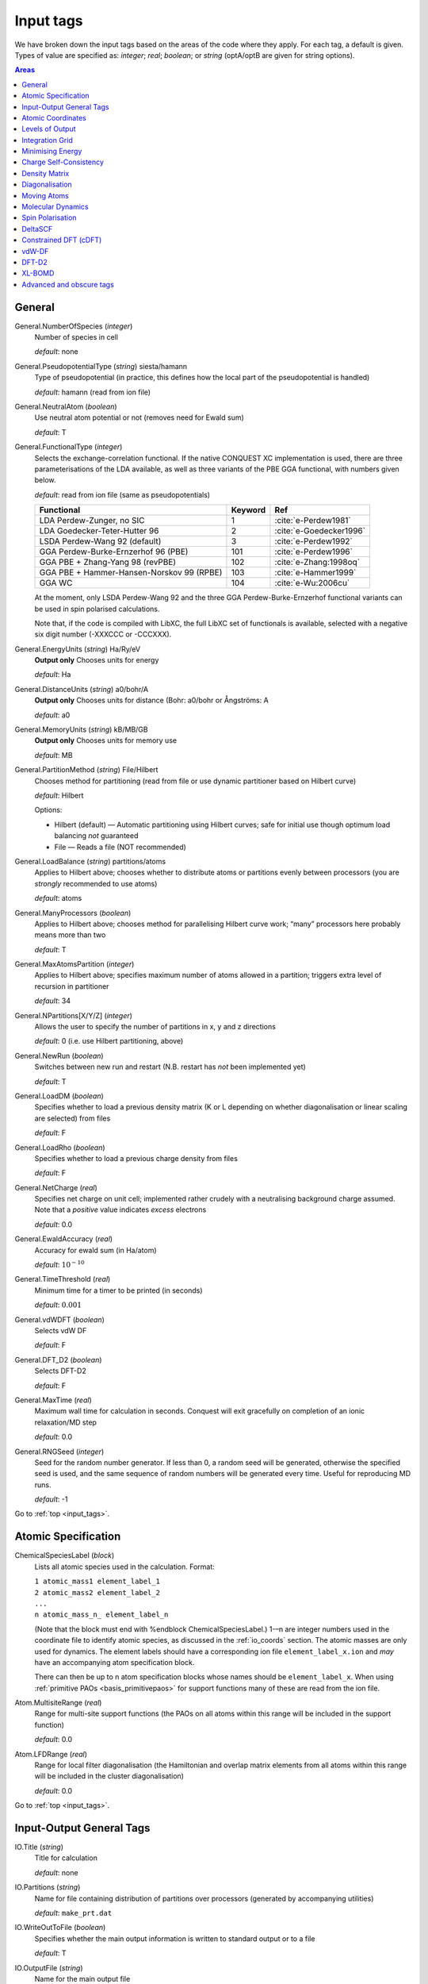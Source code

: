 .. _input_tags:

==========
Input tags
==========

We have broken down the input tags based on the areas of the code
where they apply.  For each tag, a default is given.  Types of value
are specified as: *integer*;
*real*; *boolean*; or *string* (optA/optB are given for string options).

.. contents:: Areas
   :depth: 1
   :local:

.. _input_general:

General
-------

General.NumberOfSpecies (*integer*)
    Number of species in cell

    *default*: none

General.PseudopotentialType (*string*) siesta/hamann
    Type of pseudopotential (in practice, this defines how the local
    part of the pseudopotential is handled)

    *default*: hamann (read from ion file)

General.NeutralAtom (*boolean*)
    Use neutral atom potential or not (removes need for Ewald sum)

    *default*: T

General.FunctionalType (*integer*)
    Selects the exchange-correlation functional. If the native
    CONQUEST XC implementation is used, there are three
    parameterisations of the LDA available, as well as three variants
    of the PBE GGA functional, with numbers given below.

    *default*: read from ion file (same as pseudopotentials)

    =========================================  ======= =======================
    Functional                                 Keyword Ref
    =========================================  ======= =======================
    LDA Perdew-Zunger, no SIC                  1       :cite:`e-Perdew1981`
    LDA Goedecker-Teter-Hutter 96              2       :cite:`e-Goedecker1996`
    LSDA Perdew-Wang 92 (default)              3       :cite:`e-Perdew1992`
    GGA Perdew-Burke-Ernzerhof 96 (PBE)        101     :cite:`e-Perdew1996`
    GGA PBE + Zhang-Yang 98 (revPBE)           102     :cite:`e-Zhang:1998oq`
    GGA PBE + Hammer-Hansen-Norskov 99 (RPBE)  103     :cite:`e-Hammer1999`
    GGA WC                                     104     :cite:`e-Wu:2006cu`
    =========================================  ======= =======================

    At the moment, only LSDA Perdew-Wang 92 and the three GGA
    Perdew-Burke-Ernzerhof functional variants can be used in spin polarised calculations.

    Note that, if the code is compiled with LibXC, the full LibXC
    set of functionals is available, selected with a negative six
    digit number (-XXXCCC or -CCCXXX).

General.EnergyUnits (*string*) Ha/Ry/eV
    **Output only** Chooses units for energy

    *default*: Ha

General.DistanceUnits (*string*) a0/bohr/A
    **Output only** Chooses units for distance (Bohr: a0/bohr or Ångströms: A

    *default*: a0

General.MemoryUnits (*string*) kB/MB/GB
    **Output only** Chooses units for memory use

    *default*: MB

General.PartitionMethod (*string*) File/Hilbert
    Chooses method for partitioning (read from file or use dynamic partitioner
    based on Hilbert curve)

    *default*: Hilbert

    Options:

    -  Hilbert (default) — Automatic partitioning using Hilbert curves;
       safe for initial use though optimum load balancing *not*
       guaranteed
    -  File — Reads a file (NOT recommended)

General.LoadBalance (*string*) partitions/atoms
    Applies to Hilbert above; chooses whether to distribute atoms or partitions
    evenly between processors (you are *strongly* recommended to use atoms)

    *default*: atoms

General.ManyProcessors (*boolean*)
    Applies to Hilbert above; chooses method for parallelising Hilbert curve work;
    “many” processors here probably means more than two

    *default*: T

General.MaxAtomsPartition (*integer*)
    Applies to Hilbert above; specifies maximum number of atoms
    allowed in a partition; triggers extra level of recursion in
    partitioner

    *default*: 34

General.NPartitions[X/Y/Z] (*integer*)
    Allows the user to specify the number of partitions in x, y and z
    directions

    *default*: 0 (i.e. use Hilbert partitioning, above)

General.NewRun (*boolean*)
    Switches between new run and restart (N.B. restart has *not* been implemented yet)

    *default*: T

General.LoadDM (*boolean*)
    Specifies whether to load a previous density matrix (K or L depending on
    whether diagonalisation or linear scaling are selected) from files

    *default*: F

General.LoadRho (*boolean*)
    Specifies whether to load a previous charge density from files

    *default*: F

General.NetCharge (*real*)
    Specifies net charge on unit cell; implemented rather crudely with
    a neutralising background charge assumed. Note that a *positive*
    value indicates *excess* electrons

    *default*: 0.0

General.EwaldAccuracy (*real*)
    Accuracy for ewald sum (in Ha/atom)

    *default*: :math:`10^{-10}`

General.TimeThreshold (*real*)
    Minimum time for a timer to be printed (in seconds)

    *default*: :math:`0.001`

General.vdWDFT (*boolean*)
    Selects vdW DF

    *default*: F

General.DFT\_D2 (*boolean*)
    Selects DFT-D2

    *default*: F

General.MaxTime (*real*)
    Maximum wall time for calculation in seconds. Conquest will exit
    gracefully on completion of an ionic relaxation/MD step

    *default*: 0.0

General.RNGSeed (*integer*)
    Seed for the random number generator. If less than 0, a random seed will be
    generated, otherwise the specified seed is used, and the same
    sequence of random numbers will be generated every time. Useful for
    reproducing MD runs.

    *default*: -1

Go to :ref:`top <input_tags>`.

.. _input_atomic_spec:

Atomic Specification
--------------------

ChemicalSpeciesLabel (*block*)
    Lists all atomic species used in the calculation. Format:

    | ``1 atomic_mass1 element_label_1``
    | ``2 atomic_mass2 element_label_2``
    | ``...``
    | ``n atomic_mass_n_ element_label_n``

    (Note that the block must end with %endblock ChemicalSpeciesLabel.)
    1-–n are integer numbers used in the coordinate file to identify
    atomic species, as discussed in the :ref:`io_coords`
    section.  The atomic masses are only used for dynamics.  The
    element labels should have a corresponding ion file
    ``element_label_x.ion`` and *may* have an accompanying atom
    specification block.

    There can then be up to n atom specification blocks whose names
    should be ``element_label_x``.  When using :ref:`primitive PAOs
    <basis_primitivepaos>` for support functions many of these are
    read from the ion file.

Atom.MultisiteRange (*real*)
    Range for multi-site support functions (the PAOs on all atoms
    within this range will be included in the support function)

    *default*: 0.0

Atom.LFDRange (*real*)
    Range for local filter diagonalisation (the Hamiltonian and
    overlap matrix elements from all atoms within this range will be
    included in the cluster diagonalisation)

    *default*: 0.0

Go to :ref:`top <input_tags>`.

.. _input_general_tags:

Input-Output General Tags
-------------------------

IO.Title (*string*)
    Title for calculation

    *default*: none

IO.Partitions (*string*)
    Name for file containing distribution of partitions over processors
    (generated by accompanying utilities)

    *default*: ``make_prt.dat``

IO.WriteOutToFile (*boolean*)
    Specifies whether the main output information is written to standard output
    or to a file

    *default*: T

IO.OutputFile (*string*)
    Name for the main output file

    *default*: ``Conquest_out``

IO.DumpL (*boolean*)
    Whether to write the auxiliary matrices L to file at each self-consistent steps

    *default*: T

IO.DumpChargeDensity (*boolean*)
    Whether to write out the charge
    density.  If T, then the charge density will be written out at
    self-consistency; additionally, if ``IO.Iprint_SC`` is larger than
    2, the charge density will be written out at every step of the SCF
    cycle.  The resulting ``chden.nnn`` files can be converted to cube
    format files using the :ref:`post-processing utility
    <et_post_process>`.

    *default*: F

IO.Dump[Har|XC|PS|ES|Tot]Pot (*boolean*)
    Flags to allow dumping of different local potentials (Hartree, XC, pseudopotential, electrostatic, total).
    Only active when a static self-consistent run is chosen. (NB each flag must be set to true for output,
    such as ``IO.DumpHarPot T`` etc.)  Files can be converted to cube format as for charge density by setting
    ``Process.ChargeStub`` appropriately (e.g. ``locpsHar`` with other files replacing Har
    with XC, PS, ES and Tot)

    *default*: F
    
IO.TimingOn (*boolean*)
    Whether time information will be measured and written to output

    *default*: F

IO.TimeAllProcessors (*boolean*)
    Specifies whether time information will be written for all processors or just
    for the input/output process (the default)

    *default*: F

IO.WriteTimeFile (*boolean*)
    Whether time files are written or not. This flag will be ignored if
    ``IO.TimeAllProcessors`` is true, in which case time files are always written.

    *default*: T

IO.TimeFileRoot (*string*)
    Root to be used in the time files, with an extension indicating the processor
    number, e.g. ``.001``

    *default*: ``time``

Go to :ref:`top <input_tags>`.

.. _input_coords:

Atomic Coordinates
------------------

IO.Coordinates (*string*)
    Specifies the file with atomic coordinates. See :ref:`io_coords`
    for details on the file format

    *default*: none

IO.FractionalAtomicCoords (*boolean*)
    Specifies whether fractional or absolute (Cartesian) coordinates are used
    in the coordinate file

    *default*: T

IO.PdbIn (*boolean*)
    Switches between the   coordinate file format (F) and PDB format (T)

    *default*: F

Go to :ref:`top <input_tags>`.

.. _input_output:

Levels of Output
----------------

The overall level of output is controlled by **IO.Iprint** and can be
fine-tuned with the other IO.Iprint keywords. These are by default set
to the value of **IO.Iprint**, but that will be over-ridden if setting them
explicitly. For instance, **IO.Iprint** could be set to 0, but **IO.Iprint\_MD**
could be set to 2 giving more extensive information about atomic
movements but little other information.

IO.Iprint (*integer*)
    The amount of information printed out to the output file
    The larger the value the more detailed the output is.

    | 0 Basic information about the system and the run
    | 1 Overview of the SCF cycle and atom movement
    | 2 More detail on SCF cycle, atom movement
    | 3 Extensive detail on SCF cycle, atom movement
    | 4 Details of energy breakdown
    | 5 Excessive output, only for developers debugging


    *default*: 0

IO.Iprint_init (*integer*)
    The initialisation process

IO.Iprint\_mat (*integer*)
    Matrix operations

IO.Iprint\_ops (*integer*)
    Creation of operators H and S

IO.Iprint\_DM (*integer*)
    Density matrix

IO.Iprint\_SC (*integer*)
    Self-consistency

IO.Iprint\_minE (*integer*)
    Energy minimisation

IO.Iprint\_MD (*integer*)
    Molecular dynamics

IO.Iprint\_index (*integer*)
    Indexing routines

IO.Iprint\_gen (*integer*)
    General (not covered by other areas)

IO.Iprint\_pseudo (*integer*)
    Pseudopotentials

IO.Iprint\_basis (*integer*)
    Basis set

IO.Iprint\_intgn (*integer*)
    Integration on the grid (not used at present)

IO.Iprint\_time (*integer*)
    Timing information

Go to :ref:`top <input_tags>`.

.. _integration-grid:

Integration Grid
----------------

Grid.GridCutoff (*real*)
    An energy that defines the spacing of the *integration* grid (though for a blip calculation
    must be at least twice as fine as blip grid, and will be adjusted). Note that
    the value chosen will automatically be forced to be a factor of 3, 4 and 5 only
    (to fit with default FFT routines)

    Default: 50 Ha.

Go to :ref:`top <input_tags>`.

.. _input_minE:

Minimising Energy
-----------------

minE.VaryBasis (*boolean*)
    Chooses whether or not basis coefficients should be varied to minimise the
    total energy

    *default*: F

minE.SelfConsistent (*boolean*)
    Determines whether or not self-consistency cycles are imposed between charge
    density and potential

    *default*: T

minE.MixedLSelfConsistent (*boolean*)
    Determines whether or not to perform self-consistent cycle at the same time
    as energy minimisation with respect to L

    *default*: F

minE.EnergyTolerance (*real*)
    Fractional tolerance for energy on minimisation of support function coefficients

    *default*: 1\ :math:`\times`\ 10\ :math:`^{-5}`

minE.LTolerance (*real*)
    Tolerance on *residual* in O(N) minimisation

    *default*: 1\ :math:`\times`\ 10\ :math:`^{-7}`

minE.SCTolerance (*real*)
    Tolerance on *residual* in self-consistency

    *default*: 1\ :math:`\times`\ 10\ :math:`^{-6}`

minE.SupportVariations (*integer*)
    Maximum number of support-function iterations

    *default*: 20

minE.PreconditionBlips(*boolean*)
    Should blip variation be pre-conditioned? Pre-conditioning is (at present)
    more memory-intensive than it should be, but is efficient

    *default*: F

minE.GlobalTolerance (*boolean*)
    Are the convergence criteria applied to minimisation summed over the whole
    system, or per atom?

    *default*: T

Go to :ref:`top <input_tags>`.

.. _input_scf:

Charge Self-Consistency
-----------------------

SC.LinearMixingSC (*boolean*)
    Should Pulay mixing be used? It is recommended that this is always used

    *default*: T

SC.LinearMixingFactor (*real*)
    Amount of output charge density which is mixed into new charge

    *default*: 0.5

SC.LinearMixingFactor\_SpinDown (*real*)
    Amount of output charge density which is mixed into new charge for spin down channel.

    *default*: value of **SC.LinearMixingFactor**

SC.LinearMixingEnd (*real*)
    Tolerance for end of Pulay mixing

    *default*: self-consistency tolerance

SC.LateStageReset (*integer*)
    If using GR-Pulay, how often is residual calculated fully (rather than interpolated) ?

    *default*: 5

SC.MaxIters (*integer*)
    Maximum self-consistency iterations

    *default*: 50

SC.MaxEarly (*integer*)
    Maximum early-stage iterations

    *default*: 3

SC.MaxPulay (*integer*)
    Number of iterations stored and mixed during Pulay mixing

    *default*: 5

SC.ReadAtomicDensityFile (*string*)
    Filename for radial tables of atomic density (*rarely* used: normally generated from PAOs)

    default:

SC.AtomicDensityFlag (*string*)
    values: pao/read

    Flag determining how atomic densities should be found

    *default*: pao

SC.KerkerPreCondition (*boolean*)
    Flag determining if Kerker precondition is to be used.

    *default*: F

SC.KerkerFactor (*real*)
    Wave-vector magnitude used in Kerker preconditioning, it is :math:`q_0` from
    the factor :math:`q^2 / \left(q^2 + q_0^2\right)`

    *default*: 0.1

SC.WaveDependentMetric (*boolean*)
    Flag determining if wave-dependent metric is to be used in Pulay mixing.

    *default*: F

SC.MetricFactor (*real*)
    Wave-vector magnitude used by wave-dependent metric method, it is :math:`q_1`
    from the factor :math:`\left(q^2 + q_1^2\right) / q^2`.

    *default*: 0.1

SC.MakeInitialChargeFromK (*boolean*)
    Flag determining whether initial charge is made from the density matrix

    *default*: T
    
Go to :ref:`top <input_tags>`.

.. _input_dm:

Density Matrix
--------------

DM.SolutionMethod (*string*)
    values: ordern/diagon

    Selects the method for finding the ground state density matrix. This can currently
    be either diagonalisation (diagon: minimising the energy with respect to the
    density matrix elements) or an O(N) method (ordern a combination of the
    techniques of Li et al. :cite:`e-Li1993` and Palser and Manolopoulos :cite:`e-Palser1998`.)

    *default*: diagon

DM.L\_range (*real*)
    Cutoff applied to L matrix (total energy will converge with increasing range;
    suggested minimum for O(N) calculations is twice largest support function range;
    see :ref:`gs_on` for more details)

    *default*: 1.0

DM.LVariations (*integer*)
    Maximum number of variations performed in search for ground-state density matrix

    *default*: 50

DM.MaxPulay (*integer*)
    Maximum number of iterations stored for Pulay minimisation

    *default*: 5

DM.MinPulayStepSize (*real*)
    Minimum allowed step size for Pulay minimisation in Energy minimisation stage
    of the calculation. Note that the actual step size is calculated by  automatically,
    but will be constrained within the range defined by ``DM.MinPulayStepSize``
    and ``DM.MaxPulayStepSize``. Not to be confused with the Pulay mixing step
    size for charge self-consistency.

    *default*: 0.001

DM.MaxPulayStepSize (*real*)
    Maximum allowed step size for Pulay minimisation in Energy minimisation stage
    of the calculation. Not to be confused with the Pulay mixing step size
    for charge self-consistency.

    *default*: 0.1

DM.LinTol (*real*)
    Tolerance on linearity required before switching to Pulay minimisation

    *default*: 0.1

DM.InvSTolerance (*real*)
    Tolerance on iterative minimisation to find S\ :math:`^{-1}`. If
    :math:`\Omega = \mathrm{Tr}[(I-TS)^2]/N_{\mathrm{orbitals}}` is above this,
    identity will be used

    *default*: 0.01

DM.InvSMaxSteps (*integer*)
    Sets the maximum number of iterations for finding S\ :math:`^{-1}`

    *default*: 100

DM.InvSDeltaOmegaTolerance (*real*)
    Tolerance which determines when the iterative minimisation to find S\ :math:`^{-1}`
    should finish. :math:`\delta\Omega_n = N_{\mathrm{orbitals}} (\Omega_n - \Omega_{n-1})`,
    where :math:`\Omega` is defined in description for ``DM.InvSTolerance``. This parameter
    differs from ``DM.InvSTolerance`` in that the iterative S\ :math:`^{-1}` finder
    will end iteration when :math:`\delta\Omega` is less than or equal to
    ``DM.InvSDeltaOmegaTolerance``, while ``DM.InvSTolerance`` determines whether
    to reset S\ :math:`^{-1}` to identity (i.e. whether a satisfactory S\ :math:`^{-1}`
    has been found) based on the final :math:`\Omega` produced from the iterative loop

    *default*: 0.0001

DM.ConstantMu (*boolean*)
    Switches between fixed Fermi level (T) and fixed number of electrons (F). You
     are *strongly* recommended to leave at default

    *default*: F

DM.mu (*real*)
    Value of Fermi level for fixed Fermi level calculations

    *default*: 0.0

Go to :ref:`top <input_tags>`.

.. _input_diag:

Diagonalisation
---------------

Diag.NumKpts (*integer*)
    Number of all k-points. No symmetry is applied.

    *default*:

Diag.Kpoints (*block*) 
    Lists fractional coordinates and weights of all k-points: ``x_fract y_fract z_fract weight``
    Generates the Monkhorst-Pack mesh, an equally spaced mesh of k-points.

    *default*:

Diag.MPMesh (*boolean*)
    Switches on/off the Monkhorst-Pack mesh. Note: if this keyword is present in
    the input file, the keyword **Diag.NumKpts** and the block **Kpoints** will
    be ignored.

    *default*:

Diag.MPMesh[X/Y/Z] (*integer*)
    Specifies the number n of k-points along the x(y,z) axis.

    *default*: 1

Diag.GammaCentred (*boolean*)
    Selects Monkhorst-Pack mesh centred on the Gamma point

    *default*: F
    
Diag.PaddingHmatrix (*boolean*)
    Setting this flag allows the Hamiltonian and overlap matrices to be 
    made larger than their physical size, so that ScaLAPACK block sizes can
    be set to any value (which can significantly improve efficiency).  At present, the
    automatic setting of block sizes does not use this functionality; if
    desired, block sizes must be set manually (note that the optimum block
    size is likely to be different on different machines).  (Available from v1.2)

    *default*: T

Diag.BlockSizeR (*integer*)
    Block size for rows (See next).

    *default*: Determined automatically

Diag.BlockSizeC (*integer*)
    R ... rows, C ... columns
    These are ScaLAPACK parameters, and can be set heuristically by the code. 
    Blocks are sub-divisions of matrices, used to divide up the matrices between processors.
    The block sizes need to be factors of the square matrix size
    (i.e. :math:`\sum_{\mathrm{atoms}}\mathrm{NSF(atom)}`). A value of 64 is considered
    optimal by the ScaLAPACK user’s guide. 

    If Diag.PaddingHmatrix is set to true then the block sizes can take any value,
    but BlockSizeR and BlockSizeC must be the same.

    *default*: Determined automatically

Diag.MPShift[X/Y/Z] (*real*)
    Specifies the shift *s* of k-points along the x(y,z) axis, in fractional
    coordinates.

    *default*: 0.0

Diag.SmearingType (*integer*)
    Specifies the type of smearing used

    +-----+---------------------+
    | 0   | Fermi-Dirac         |
    +-----+---------------------+
    | 1   | Methfessel-Paxton   |
    +-----+---------------------+

    *default*: 0

Diag.kT (*real*)
    Smearing temperature

    *default*: 0.001

Diag.MPOrder (*integer*)
    Order of Bessel function approximation to delta-function used in Methfessel-Paxton smearing

    *default*: 0

Diag.GaussianHeight (*real*)
    The height of Gaussian function used to determine the width of Methfessel-Paxton
     approximation to delta-function (see :ref:`gs_diag_smear`)

    *default*: 0.1

Diag.EfStepFiness (*real*)
    Parameter controlling the finness of the Fermi energy search step used in
    Methfessel-Paxton smearing method (see :ref:`gs_diag_smear`)

    *default*: 1.0

Diag.NElecLess (*Real*)
    The number of electrons to subtract from the total number of electrons in each
    spin channel, which gives the starting point for searching the lower bound for
    Fermi energy. Used in Methfessel-Paxton smearing method
    (see :ref:`gs_diag_smear`)

    *default*: 10.0

Diag.KProcGroups (*integer*)
    Number of k-point processor groups for k-point parallelisation
    (see :ref:`gs_diag_para`)

    *default*: 1

Diag.ProcRows (*integer*)
    Number of rows in the processor grid for SCALAPACK within each k-point processor
    group 

    *default*: Determined automatically

Diag.ProcCols (*integer*)
    Number of columns in the processor grid for SCALAPACK within each k-point
    processor group.  The rows and columns need to multiply
    together to be less than or equal to the number of processors. If ProcRows
    :math:`\times` ProcCols :math:`<` number of processors, some processors will be left idle.


    *default*: Determined automatically

Go to :ref:`top <input_tags>`.

.. _input_move_atoms:

Moving Atoms
------------
AtomMove.TypeOfRun (*string*)
    values: static/cg/sqnm/lbfgs/md

    Options:

    static — Single point calculation

    cg — Structure optimisation by conjugate gradients

    sqnm - Stabilised Quasi-Newton Minimisation (recommended approach)

    lbfgs — Structure optimisation by LBFGS (Limited Memory Broyden–Fletcher–Goldfarb–Shanno algorithm)

    md — Velocity Verlet algorithm

    *default*: static

AtomMove.QuenchMD (*boolean*)
    Selects Quenched MD for structure relaxation (with ``AtomMove.TypeOfRun md``)

    *default*: F 

AtomMove.FIRE (*boolean*)
    Selects FIRE method for structure relaxation (with ``AtomMove.TypeOfRun md``)

    *default*: F 

AtomMove.NumSteps (*integer*)
    Maximum number of steps for a structure optimisation or molecular dynamics run

    *default*: 100

AtomMove.MaxForceTol (*real*)
    The structure optimisation will stop when the maximum force component is less
    than **MD.MaxForceTol**

    *default*: 0.0005 Ha/bohr

AtomMove.MaxSQNMStep (*real*)
    The maximum distance any atom can move during SQNM (in Bohr).  Applies to the
    part of the search direction not in the SQNM subspace (scaled directly by a step
    size, which is limited to ensure this value is not exceeded).

    *default*: 0.2 bohr
    
AtomMove.Timestep (*real*)
    Time step for molecular dynamics

    *default*: 0.5

AtomMove.IonTemperature (*real*)
    Initial temperature for molecular dynamics

    *default*: 300 K for MD, 0 for Quench MD or FIRE

AtomMove.ReadVelocity (*boolean*)
    Read velocity from file ``md.checkpoint`` (when ``AtomMove.RestartRun T``)

                           or  ``velocity.dat``  (when ``AtomMove.RestartRun F``, very rare)

    *default*: F (when ``AtomMove.RestartRun F``) 

            or T (when ``AtomMove.RestartRun T``)

AtomMove.AppendCoords (*boolean*)
    Chooses whether to append coordinates to ``UpdatedAtoms.dat`` during atomic
    movement (T) or to overwrite (F)

    *default*: T

AtomMove.OutputFreq (*integer*)
    Frequency of output of information. *Not properly implemented*

    *default*: 50

AtomMove.WriteXSF (*boolean*)
    Write atomic coordinates to ``trajectory.xsf`` for ``AtomMove.TypeOfRun = md`` or ``cg``,
    every ``AtomMove.XsfFreq`` steps

    *default*: T

AtomMove.XsfFreq (*integer*)
    Frequency of output of atomic coordinates to ``trajectory.xsf``

    *default*: same as ``AtomMove.OutputFreq``

AtomMove.WriteXYZ (*boolean*)
    Write atomic coordinates to ``trajectory.xyz`` for ``AtomMove.TypeOfRun = md``,
    every ``AtomMove.XyzFreq`` steps

    *default*: T

AtomMove.XyzFreq (*integer*)
    Frequency of output of atomic coordinates to ``trajectory.xyz``

    *default*: same as ``AtomMove.OutputFreq``

AtomMove.TestForces (*boolean*)
    Flag for testing forces with comparison of analytic and numerical calculations.
    Can produce *large* amounts of output

    *default*: F

AtomMove.TestAllForces (*boolean*)
    Switch to test *all* force contributions or not

    *default*: F

AtomMove.CalcStress (*boolean*)
    Toggle calculation of the stress tensor. Switching off can improve performace.

    *default*: T

AtomMove.FullStress (*boolean*)
    Toggle calculation of the off-diagonal elements of the stress tensor, which
    can be expensive, but is required for calculating certain properties.

    *default*: F

AtomMove.AtomicStress (*boolean*)
    Toggle calculation of atomic contributions to the stress tensor. Used in
    heat flux/thermal conductivity calculations. Significantly increases
    memory demands.

    *default*: F

AtomMove.OptCell (*boolean*)
    Turns on conjugate gradient relaxation of the simulation box dimensions a, b
    and c. Note that AtomMove.TypeOfRun must also be set to cg (except for method 2 below
    where sqnm will result in SQNM for atomic positions and CG for cell vectors).

    *default*: F

AtomMove.OptCellMethod (*integer*)
    Cell optimisation method.
    
    *default*: 1

    Options:

    1. Fixed fractional coordinates (only cell vectors)
    2. Alternating atomic position and cell vector optimisation (recommended for simultaneous optimisation)
    3. Simultaneous cell and atomic conjugate gradients relaxation; caution recommended (can be unstable)

AtomMove.EnthalpyTolerance (*real*)
    Enthalpy tolerance for cell optimisation

    *default*: 1\ :math:`\times`\ 10\ :math:`^{-5}` Ha

AtomMove.StressTolerance (*real*)
    Stress tolerance for cell optimisation

    *default*: 0.1 GPa

AtomMove.TargetPressure (*real*)
    External pressure for NPT molecular dynamics and cell optimisation

    *default*: 0.0 GPa

AtomMove.OptCell.Constraint (*string*)
    Applies a constraint to the relaxation.

    none: Unconstrained relaxation.

    *Fixing a single cell dimension:*

    a: Fix the x-dimension of the simulation box

    b: Fix the y-dimension of the simulation box

    c: Fix the z-dimension of the simulation box

    *Fixing multiple cell dimensions:*

    any combination of the above separated by a space character. e.g: "a b" fixes
    both the x and y dimensions of the simulation box

    *Fixing Ratios:*

    Any combination of a, b or c separated by a "/" character. e.g "c/a" fixes
    the initial ratio of the z-dimension to the x-direction.

    *Global scaling factor:*

    volume: minimize the total energy by scaling each simulation box dimension by
    the same global scaling factor. Search directions are set by the mean stress.

AtomMove.TestSpecificForce (*integer*)
    Label for which force contribution to test. Note that for PAOs non-local Pulay
    and Hellman-Feynman forces are found together as part of the HF calculation;
    :math:`\phi` Pulay refers to changes in :math:`\phi(\mathbf{r})` when atoms move,
    while S Pulay refers to changes in S when atoms move. Options:

    1 Total
    2 Total Hellman-Feynman
    3 Total Pulay
    4 Non-SC Correction
    5 Non-local :math:`\phi` Pulay
    6 KE :math:`\phi` Pulay
    7 Local :math:`\phi` Pulay
    8 S Pulay

    *default*: 1

AtomMove.TestForceDirection (*integer*)
    Direction in which atom will be moved (1=x; 2=y; 3=z)

    *default*: 1

AtomMove.TestForceAtom (*integer*)
    Atom to move

    *default*: 1

AtomMove.TestForceDelta (*real*)
    Distance atom will be moved for numerical evaluation of force

    *default*: 10\ :math:`^{-5}` bohr

AtomMove.RestartRun (*boolean*)
    Restart a MD run. Note that this will set ``General.LoadL T``,
    ``AtomMove.MakeInitialChargeFromSC T`` and ``XL.LoadX T`` if using the
    extended Lagrangian. The atomic coordinates will be read from
    ``md.positions`` and the velocities and extended system variables from
    ``md.checkpoint``.

    *default*: F

AtomMove.ReuseDM (*boolean*)
    Selects the use of last-step L-matrix (``ordern``) or K-matrix(``diagon``) 
    during MD or structure relaxation

    *default*: T

AtomMove.ReuseSFcoeff (*boolean*)
    Selects the use of last-step PAO coefficients of multi-site support functions
    during MD or structure relaxation

    *default*: T

AtomMove.ReuseInvS (*boolean*)
    Selects the use of T-matrix in MD run  (rare)

    *default*: F

AtomMove.SkipEarlyDM (*boolean*)
    Selects the skip of earlyDM calculation in MD run

    *default*: F

AtomMove.McWeenyFreq (*integer*)
    McWeeny step is applied every N steps (with “AtomMove.ReuseDM T”)

    *default*:

AtomMove.ExtendedLagrangian (*boolean*)
    Selects XL-BOMD (with “AtomMove.ReuseDM T”)

    *default*: F

AtomMove.FixCentreOfMass (*boolean*)
    Remove the centre of mass velocity at every time step

    *default*: T

Go to :ref:`top <input_tags>`.

.. _input_md:

Molecular Dynamics
------------------

MD.Ensemble (*string*)
    values: nve/nvt/npt/nph

    The molecular dynamics ensemble

    *default*: nve

MD.Thermostat (*string*)
    values: none/nhc/berendsen/svr

    Thermostat type

    ``none``
        No thermostat (used for calculating temperature only)
    ``berendsen``
        Berendsen weak coupling thermostat
    ``svr``
        Stochastic velocity rescaling

    *default*: none

MD.Barostat (*string*)
    values: none/berendsen/iso-mttk/ortho-mttk/mttk

    Barostat type. The following are the only valid thermostat/barostat
    combinations for the NPT ensemble: ``berendsen``/ ``berendsen``,
    ``nhc``/ ``pr``, ``svr``/ ``pr``

    ``none``
        No barostat (used for calculating pressure only)
    ``berendsen``
        Berendsen weak coupling barostat
    ``pr``
        Parrinello-Rahman (extended system) barostat

    *default*: none

MD.tauT (*real*)
    Coupling time constant for thermostat. Required for Berendsen thermostat, or
    if ``MD.CalculateXLMass = T``. Note that this number means different things
    for the Berendsen and NHC thermostats.

    *default*: 1.0

MD.TDrag (*real*)
    Add a drag coefficient to the thermostat. The thermostat velocities are
    reduced by a factor :math:`1 - \tau/D_T` every step.

    *default*: 0.0

MD.nNHC (*integer*)
    Number of Nosé-Hoover thermostats in chain

    *default*: 5

MD.CellNHC (*boolean*)
    Use a separate Nosé-Hoover chain for thermostating the unit cell (NPT only)

    *default*: T

MD.NHCMass (*blocks*)
    :math:`<n1> <n2> <n3> \ldots`
    Masses of NHC heat baths

    *default*: 1 1 1 1 1

MD.CellNHCMass (*block*)
    :math:`<n1> <n2> <n3> \ldots`
    Masses of NHC heat baths for unit cell

    *default*: 1 1 1 1 1

MD.BulkModulusEst (*real*)
    Bulk modulus estimate for system. Only necessary for Berendsen weak pressure
    coupling (``MD.Barostat = berendsen`` or ``MD.BerendsenEquil > 0``)

    *default*: 100

MD.tauP (*real*)
    Coupling time constant for barostat. Required for Berendsen barostat, or if
    MD.CalculateXLMass = T. Note that this number means different things for the
    Berendsen and Parrinello-Rahman barostats.

    *default*: 10.0 (Berendsen) or 100.0 (MTTK)

MD.PDrag (*real*)
    Add a drag coefficient to the barostat. The barostat velocities are
    reduced by a factor :math:`1 - \tau/D_P` every step. This is useful
    when the lattice parameters are varying rapidly.

    *default*: 0.0

MD.BoxMass (*real*)
    Mass of box for extended system formalism (MTTK barostats)

    *default*: 1

MD.CalculateXLMass (*boolean*)
    Calculate the mass of the extended system components (thermostats, barostat)
    using the MTTK formulae.

    *default*: T

MD.nYoshida (*integer*)
    values: 1/3/5/7/15/25/125/625

    Order of Yoshida-Suzuki integration

    *default*: 1

MD.nMTS (*integer*)
    Number of time steps in inner loop of MTS scheme

    *default*: 1

MD.BerendsenEquil (*integer*)
    Equilibrate the system for :math:`n` steps using Berendsen weak coupling

    *default*: 0

MD.TDEP (*boolean*)
    Dump data in a format readable by the Temperature Dependent Effective
    Potential (TDEP) code.

    *default*: F

MD.ThermoDebug (*boolean*)
    Print detailed information about thermostat and extended variables in ``thermostat.dat``

    *default*: F

MD.BaroDebug (*boolean*)
    Print detailed information about barostat and extended variables in ``barostat.dat``

    *default*: F

MD.VariableTemperature (*boolean*)
    Simulation with a variable temperature if .True.

    *default*: F

MD.VariableTemperatureMethod (*string*)
    Type of temperature profile. Only ``linear`` temperature profile is implemented.

    *default*: linear

MD.VariableTemperatureRate (*real*)
    Change rate for the temperature. In units of K/fs.
    If positive, heating. If negative, cooling.

    *default*: 0.0

MD.InitialTemperature(*real*)
    Initial temperature.

    *default*: same as AtomMove.IonTemperature

MD.FinalTemperature(*real*)
    Final temperature.

    *default*: same as AtomMove.IonTemperature

Go to :ref:`top <input_tags>`.

.. _input_spin:

Spin Polarisation
-----------------

Spin.SpinPolarised (*boolean*)
    Determines if the calculation is spin polarised (collinear) or non-spin polarised.

    *default*: F

Spin.FixSpin (*boolean*)
    Determines if spin populations are to be fixed. Only read if **Spin.FixPolarised** is set.

    *default*: F

Spin.NeUP (*real*)
    Total number of electrons in spin up channel at start of calculation.

    *default*: 0.0

Spin.NeDN (*real*)
    Total number of electrons in spin down channel at start of calculation.

    *default*: 0.0

Go to :ref:`top <input_tags>`.

.. _input_deltaSCF:

DeltaSCF
--------

flag\_DeltaSCF (*boolean*)
    Selects delta SCF calculation

    *default*:

DeltaSCF.SourceLevel (*integer*)
    Eigenstate number to remove electron from (source)

    *default*:

DeltaSCF.TargetLevel (*integer*)
    Eigenstate number to promote electron to (target)

    *default*:

DeltaSCF.SourceChannel (*integer*)
    Spin channel for electron source

    *default*:

DeltaSCF.TargetChannel (*integer*)
    Spin channel for electron target

    *default*:

DeltaSCF.SourceNFold (*integer*)
    Allows selection of more than one level for excitation source (N-fold)

    *default*:

DeltaSCF.TargetNFold (*integer*)
    Multiplicity of target (N-fold)

    *default*:

DeltaSCF.LocalExcitation (*boolean*)
    Select an excitation localised on a group of atoms

    *default*:

DeltaSCF.HOMOLimit (*integer*)
    How many states down from HOMO to search for localised excitation

    *default*:

DeltaSCF.LUMOLimit (*integer*)
    How many states up from LUMO to search for localised excitation

    *default*:

DeltaSCF.HOMOThresh (*real*)
    (*please fill in*)

    *default*:

DeltaSCF.LUMOThresh (*real*)
    Threshold for identifying localised excitation (sum over square moduli of coefficients)

    *default*:

Go to :ref:`top <input_tags>`.

.. _input_cdft:

Constrained DFT (cDFT)
----------------------

cDFT.Perform\_cDFT (*boolean*)
    Selects cDFT operation

    *default*:

cDFT.Type (*integer*)
    values: 1 or 2

    Selects constraint to be for absolute charge on groups (1) or difference between two groups (2)

    *default*:

cDFT.MaxIterations (*integer*)
    Maximum iterations permitted

    *default*:

cDFT.Tolerance (*real*)
    Tolerance on charge

    *default*:

cDFT.NumberAtomGroups (*integer*)
    Number of groups of atoms

    *default*:

cDFT.AtomGroups (*block*)
    Block with each line specifying: Number of atoms, target charge, label for
    block. For each line, there should be a corresponding block with the appropriate
    label; the block consists of a list of atom numbers for the atoms in the group

Go to :ref:`top <input_tags>`.

.. _input_vdw:

vdW-DF
------

vdWDFT.LDAFunctionalType (*string*)
    Selects LDA functional to use with vdW-DF

    *default*:

Go to :ref:`top <input_tags>`.

.. _input_dftd2:

DFT-D2
------

DFT-D2\_range (*real*)
    DFT-D2 cutoff range (bohr)

    *default*:

Go to :ref:`top <input_tags>`.

.. _input_xlbomd:

XL-BOMD
-------

XL.Kappa (*real*)
    Value of kappa

    *default*: 2.0

XL.PropagateX (*boolean*)
    Selects the propagation of LS in XL-BOMD

    *default*: T

XL.PropagateL (*boolean*)
    Selects the propagation of L matrix in XL-BOMD (inappropriate)

    *default*: F

XL.Dissipation (*boolean*)
    Selects the addition of dissipative force

    *default*:

XL.MaxDissipation (*integer*)
    Order of dissipative force term 

    *default*: 5

XL.Integrator (*string*)
    Selects the Verlet method or velocity Verlet method

    *default*: velocityVerlet

XL.ResetFreq (*integer*)
    Frequency to reset the propagation of X matrix in XL-BOMD

    *default*: 0 (no reset)

Go to :ref:`top <input_tags>`.

.. _advanced:

Advanced and obscure tags
-------------------------

.. _advanced_general_tags:

General
*******

General.LoadInvS (*boolean*)
    Selects loading of inverse S matrix from previous step (not
    recommended)

    *default*: F

General.NeutralAtomProjector (*boolean*)
    Selects projector expansion of neutral atom potential; still in
    development.  Only for expert use.  (Allows specification of
    maximum l value for projectors and list of number of projectors
    for each l value.)

    *default*: F

General.PAOFromFiles (*boolean*)
    Allows you to give explicit file name for .ion files in atom block

    *default*: F

General.MaxTempMatrices (*integer*)
    Allows user to increase number of temporary matrices; sometimes
    required for wavefunction output.

    *default*: 100

General.EwaldAccuracy (*real*)
    Accuracy required for Ewald sum

    *default*:1\ :math:`\times`\ 10\ :math:`^{-10}`

General.CheckDFT (*boolean*)
    Calculates DFT energy using output density

    *default*: F

General.AverageAtomicDiameter (*real*)
    Related to space-filling

    *default*: 5.0

General.GapThreshold (*real*)
    Related to space-filling

    *default*: 2.0*(largest support radius)

General.only_Dispersion (*boolean*)
    Selects only DFT\_D2 calculation (no electronic structure etc)

General.MixXCGGAInOut (*real*)
    For non-SCF calculations only, chooses how to mix the proportions of
    GGA XC stress contribution (from the change of the electron density
    gradient) found using input (0.0 gives pure input) and output (1.0
    gives pure output) densities.  Note that this is an approximation but
    varying the value significantly away from 0.5 will give inconsistency
    between stress and energy.

    *default*: 0.5
    
Go to :ref:`top <input_tags>`.

.. _advanced_atomic_spec_tags:

Atomic Specification
********************

Atom.ValenceCharge (*real*)
    Valence charge of species (e.g. 4 for carbon, 6 for oxygen)

    *default*: read from ion file

Atom.NumberOfSupports (*integer*)
    Number of support functions per atom for a species. Don’t confuse
    support functions and PAOs ! Support functions can be expanded in
    a basis set of PAOs or blips

    *default*: number of PAOs read from ion file

Atom.SupportFunctionRange (*real*)
    Confinement radius for the support functions for a given species

    *default*: maximal PAO radius read from ion file

Atom.SupportGridSpacing (*real*)
    The spacing of the blip grid (if using). Equivalent (under certain
    circumstances) to a maximum g-vector of
    :math:`\pi`/**SupportGridSpacing**
    plane wave cutoff as region radius and L matrix radius go to infinity. *Not used for PAO
    calculations*.  N.B. Grid.GridCutoff will be reset to *at least* half
    SupportGridSpacing if too small.

    *default*: none

Atom.NonLocalFactor  (*real*)
    This is an adjustment factor: the Hamiltonian range is (strictly)
    2 :math:`\times` (support function radius + non-local projector
    radius). However, generally without affecting the results, the
    Hamiltonian range can be set to 2  :math:`\times` (support function
    radius + non\_local\_factor\ :math:`\times` non-local projector radius). If you
    have non\_local\_factor = 1.0 then you get the full range, if 0.0
    then the same range as the S matrix.

    *default*: 0.0

Atom.InvSRange  (*real*)
    Range of inverse S matrix (though actual matrix range is twice
    this for consistency with S matrix range).

    *default*: support function range

Atom.SpinNeUp (*real*)
    Specify the population of spin-up electrons for setting initial
    spin state of atomic densities

    *default*: 0.0

Atom.SpinNeDn (*real*)
    Specify the population of spin-down electrons for setting initial
    spin state of atomic densities

    *default*: 0.0

Go to :ref:`top <input_tags>`.

.. _advanced_input_general_tags:

I/O General
***********

IO.Partitions (*string*)
    Name for file containing distribution of partitions over processors
    (generated by accompanying utilities)

    *default*: ``make_prt.dat``

IO.TimingOn (*boolean*)
    Whether time information will be measured and written to output

    *default*: F

IO.TimeAllProcessors (*boolean*)
    Specifies whether time information will be written for all processors or just
    for the input/output process (the default)

    *default*: F

IO.WriteTimeFile (*boolean*)
    Whether time files are written or not. This flag will be ignored if
    ``IO.TimeAllProcessors`` is true, in which case time files are always written.

    *default*: T

IO.TimeFileRoot (*string*)
    Root to be used in the time files, with an extension indicating the processor
    number, e.g. ``.001``

    *default*: ``time``

Go to :ref:`top <input_tags>`.

.. _advanced_input_coord_tags:

I/O Atomic Coordinates
**********************

IO.PdbAltLoc (*string*)
    In case of PDB files with multiple locations selects an alternate location.
    Values: A, B, etc., as listed in the pdb file. Note that if the keyword is present
    in the input file but no value is given, only the parts of the system without
    any alternate location specification will be taken into account

    *default*: none

IO.PdbOut (*boolean*)
    Format of the output coordinate file. Writes a PDB file if set to T. In that
    case, either the input must be in pdb format or a PDB “template” file needs to
    be specified (keyword General.PdbTemplate)

    *default*: F

IO.PdbTemplate (*string*)
    A file used as a template for writing out coordinate files in the PDB format,
    i.e., the output file will contain the same information as the template, only
    the atomic coordinates will be overwritten. If the input file is in PDB format,
    it will also be used as the template, although this can still be
    overwritten with this keyword

    *default*: coordinate file

IO.AtomOutputThreshold (*integer*)
    Threshold below which atomic positions are output on
    initialisation, and atomic forces are output at the end of a
    static run.

    *default*: 200

Go to :ref:`top <input_tags>`.

.. _advanced_basis_tags:

Basis Set
*********

Basis.BasisSet (*string*)
    values: blips/PAOs

    Selects the basis set in which to expand the support functions (localised orbitals).

    Options:

    -  PAOs — Pseudo-atomic orbitals :cite:`e-Artacho1999`

    -  blips (default) — B-splines :cite:`e-Hernandez1997`

    *default*: PAOs

Basis.LoadBlip (*boolean*)
    Load blip or PAO coefficients from file. If set to T, for blips the code will
    look for a set of files containing blip coefficients, which is taken to be
    ``blip_coeffs.nnn``, where ``nnn`` is processor number (padded with zeroes);
    for PAOs, the code will look for a *single* file which is ``supp_pao.dat``
    by default, but can be set with ``Basis.SupportPaoFile``

    *default*: F

Basis.SupportPaoFile (*string*)
    Specifies filename for PAO coefficients

    *default*: ``supp_pao.dat``

Basis.UsePulayForPAOs (*boolean*)
    Determines whether to use Pulay DIIS for minimisation of PAO basis coefficients

    *default*: F

Basis.PaoKspaceOlGridspace (*real*)
    Determines the reciprocal-space grid spacing for PAO integrals

    *default*: 0.1

Basis.PaoKspaceOlCutoff (*real*)
    Determines the cutoff for reciprocal-space grid spacing for PAO integrals

    *default*: 1000.0

Basis.PAOs\_StoreAllAtomsInCell (*boolean*)
    Determines whether coefficients for all atoms in cell are stored on each
    processor (improves speed but potentially memory expensive, particularly with
    large systems) or only local atom coefficients (increases communication overhead)

    *default*: T

Basis.SymmetryBreaking (*boolean*)
    Determines whether symmetry-breaking assignment of PAOs to support functions
    is allowed. In general, it is *highly* recommended that all atoms have sufficient
    support functions to span the space of angular momenta used in PAOs
    (i.e. :math:`2l+1` support functions for each :math:`l` channel used for PAOs);
    reducing the number potentially results in symmetry breaking and unphysical behaviour

    *default*: F

Basis.PaoNormFlag (*integer*)
    Determines whether PAOs are normalised

    *default*: 0

Basis.TestBasisGradients (*boolean*)
    Chooses whether gradients of energy with respect to basis function coefficients
    should be tested (using numerical vs. analytical gradients). **WARNING :** this
    produces large amounts of data

    *default*: F

Basis.TestBasisGradTot (*boolean*)
    Test total gradient ?

    *default*: F

Basis.TestBasisGradBoth (*boolean*)
    Test both S- and H-derived gradients (i.e. gradients arising from change of
    S or H when support functions vary) ?

    *default*: F

Basis.TestBasisGrad\_S (*boolean*)
    Test S-derived gradient ?

    *default*: F

Basis.TestBasisGrad\_H (*boolean*)
    Test H-derived gradient ?

    *default*: F

Basis.PAOs\_OneToOne (*boolean*)
    Assign PAOs to individual support functions (implies no support function optimisation)

    *default*: F

Go to :ref:`top <input_tags>`.

.. _advanced_grid_tags:

Integration Grid
****************

Grid.PointsAlong[X/Y/Z] (*integer*)
    Grid points along x (y,z). Overwrites the values set by **Grid.GridCutoff**.
    The default FFT code requires that the number of grid points have prime
    factors of 2, 3 or 5

    *default*: 0

Grid.InBlock[X/Y/Z] (*integer*)
    This is the size of a grid point block (i.e., how many grid points are in one
    block in the x (y,z) direction), which must be a multiple of 2, 3,
    or 5 (larger values may impact on parallel efficiency).

    *default*: 4

Grid.ReadBlocks (*boolean*)
    If specified, the code reads information about blocks from the file make\_blk.dat

    *default*: F

Go to :ref:`top <input_tags>`.

.. bibliography:: references.bib
    :cited:
    :labelprefix: E
    :keyprefix: e-
    :style: unsrt

Go to :ref:`top <input_tags>`.

